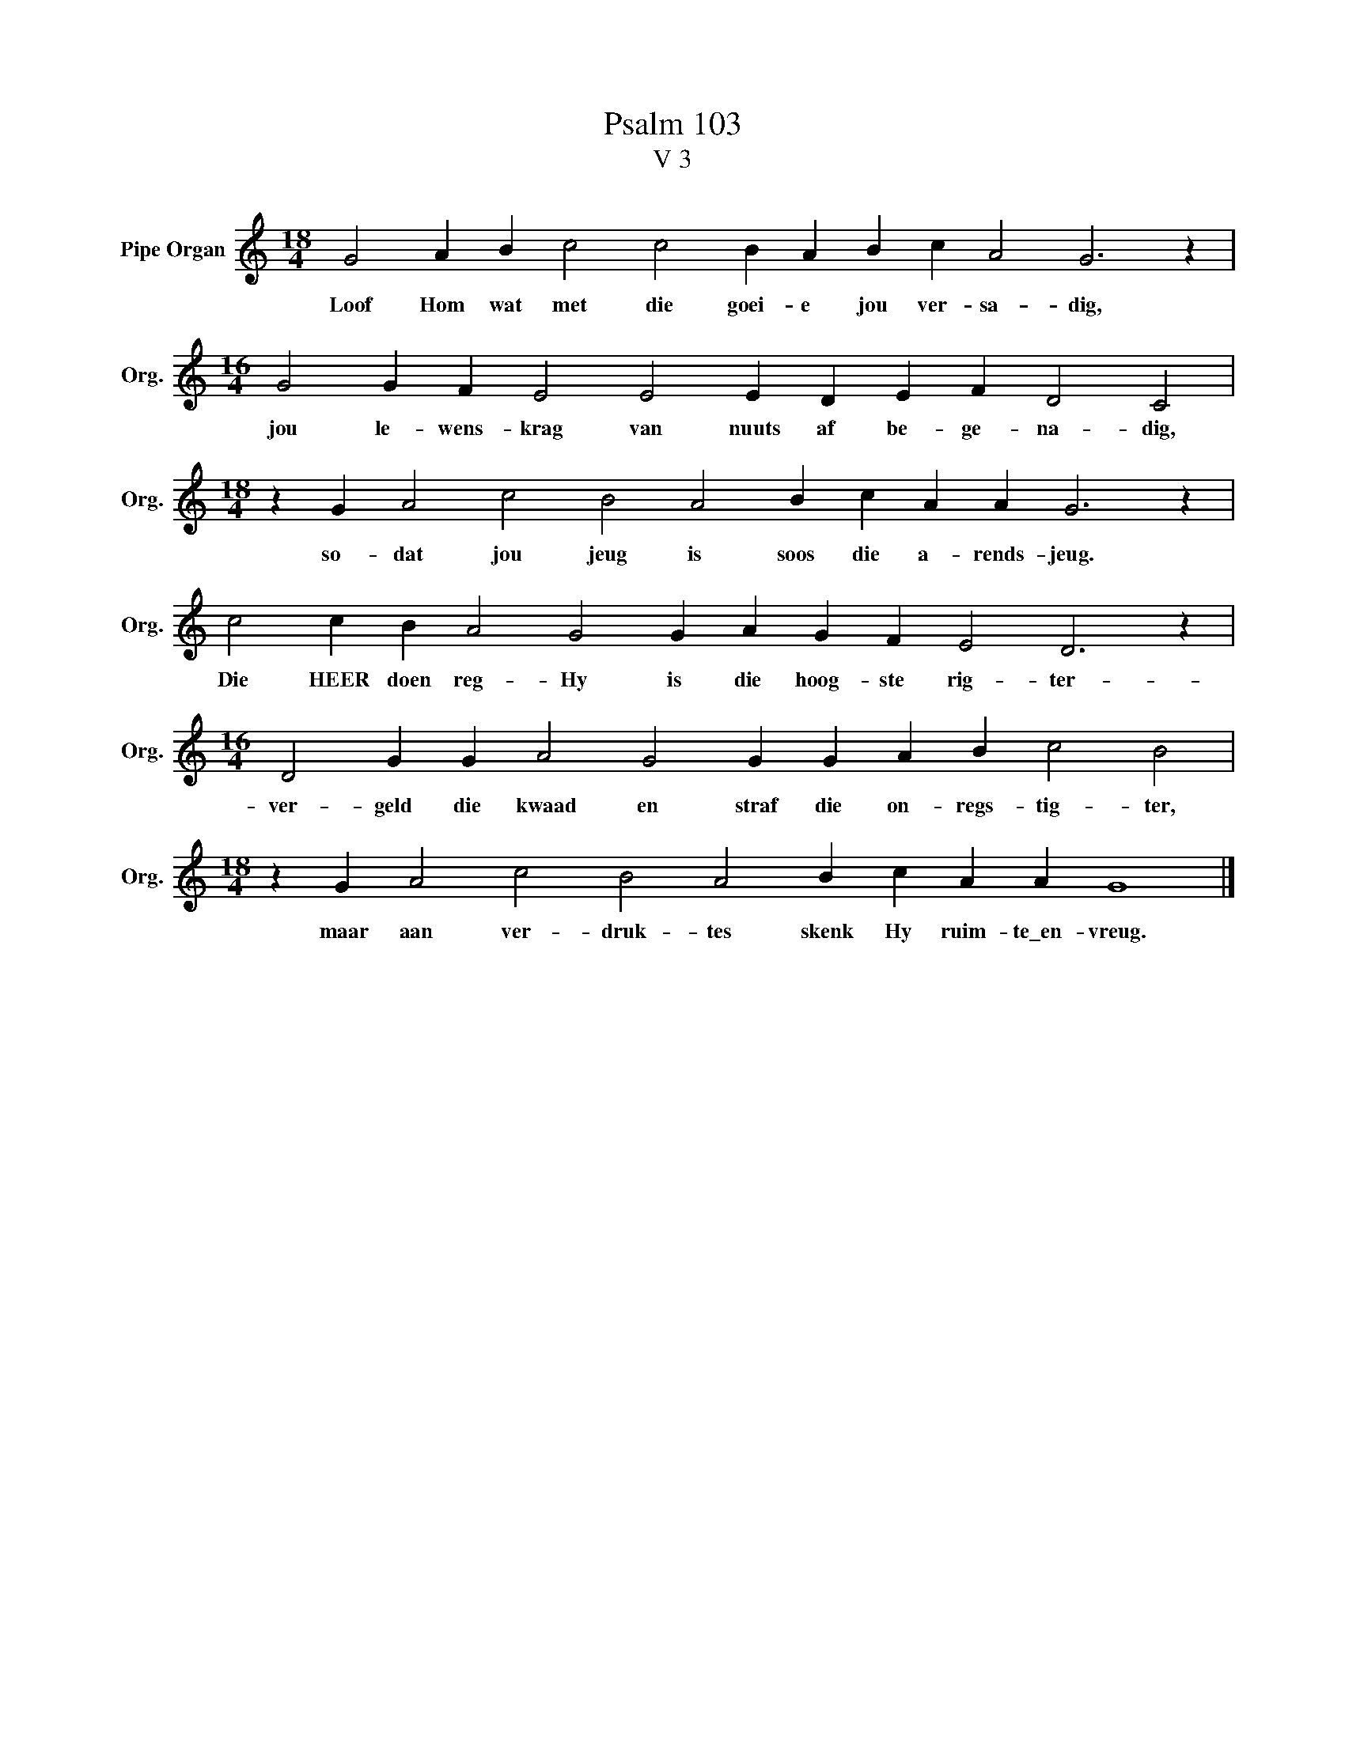 X:1
T:Psalm 103
T:V 3
L:1/4
M:18/4
I:linebreak $
K:C
V:1 treble nm="Pipe Organ" snm="Org."
V:1
 G2 A B c2 c2 B A B c A2 G3 z |$[M:16/4] G2 G F E2 E2 E D E F D2 C2 |$ %2
w: Loof Hom wat met die goei- e jou ver- sa- dig,|jou le- wens- krag van nuuts af be- ge- na- dig,|
[M:18/4] z G A2 c2 B2 A2 B c A A G3 z |$ c2 c B A2 G2 G A G F E2 D3 z |$ %4
w: so- dat jou jeug is soos die a- rends- jeug.|Die HEER doen reg- Hy is die hoog- ste rig- ter-|
[M:16/4] D2 G G A2 G2 G G A B c2 B2 |$[M:18/4] z G A2 c2 B2 A2 B c A A G4 |] %6
w: ver- geld die kwaad en straf die on- regs- tig- ter,|maar aan ver- druk- tes skenk Hy ruim- te\_en- vreug.|


